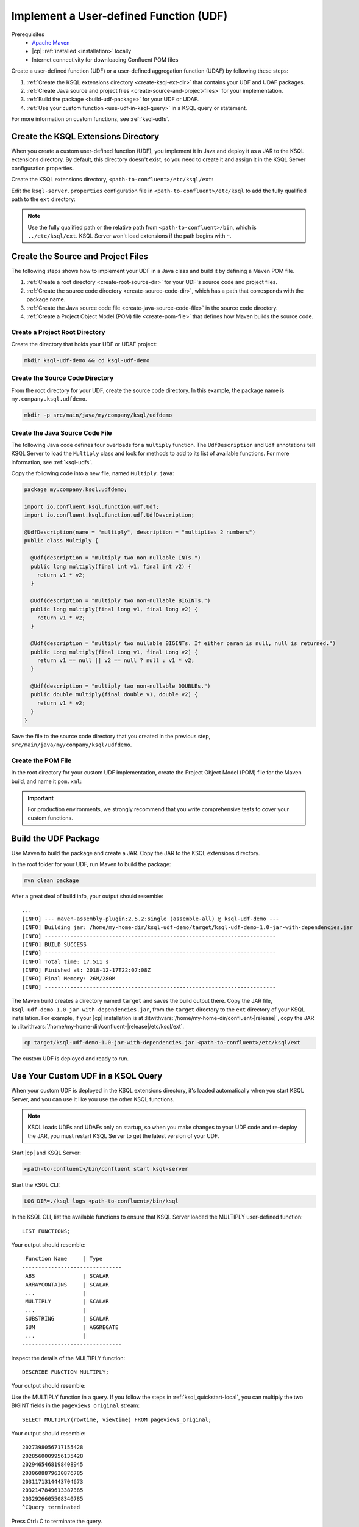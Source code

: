 .. _implement-a-udf:

Implement a User-defined Function (UDF)
#######################################

Prerequisites
     - `Apache Maven <https://maven.apache.org/download.cgi>`__
     - |cp| :ref:`installed <installation>` locally
     - Internet connectivity for downloading Confluent POM files

Create a user-defined function (UDF) or a user-defined aggregation function
(UDAF) by following these steps:

#. :ref:`Create the KSQL extensions directory <create-ksql-ext-dir>` that
   contains your UDF and UDAF packages.
#. :ref:`Create Java source and project files <create-source-and-project-files>`
   for your implementation.
#. :ref:`Build the package <build-udf-package>` for your UDF or UDAF.
#. :ref:`Use your custom function <use-udf-in-ksql-query>` in a KSQL query or
   statement.

For more information on custom functions, see :ref:`ksql-udfs`.

.. _create-ksql-ext-dir:

Create the KSQL Extensions Directory
************************************

When you create a custom user-defined function (UDF), you implement it in Java
and deploy it as a JAR to the KSQL extensions directory. By default, this 
directory doesn't exist, so you need to create it and assign it in the KSQL
Server configuration properties.

Create the KSQL extensions directory, ``<path-to-confluent>/etc/ksql/ext``:

.. codewithvars:: bash

    mkdir confluent-|release|/etc/ksql/ext

Edit the ``ksql-server.properties`` configuration file in
``<path-to-confluent>/etc/ksql`` to add the fully qualified path to the
``ext`` directory:

.. codewithvars:: text

    ksql.extension.dir=/home/my-home-dir/confluent-|release|/etc/ksql/ext

.. note::

    Use the fully qualified path or the relative path from
    ``<path-to-confluent>/bin``, which is ``../etc/ksql/ext``.
    KSQL Server won't load extensions if the path begins with ``~``.

.. _create-source-and-project-files:

Create the Source and Project Files
***********************************

The following steps shows how to implement your UDF in a Java class and build
it by defining a Maven POM file.

#. :ref:`Create a root directory <create-root-source-dir>` for your UDF's
   source code and project files.
#. :ref:`Create the source code directory <create-source-code-dir>`, which has
   a path that corresponds with the package name.
#. :ref:`Create the Java source code file <create-java-source-code-file>` in
   the source code directory. 
#. :ref:`Create a Project Object Model (POM) file <create-pom-file>` that defines how Maven builds the
   source code.

.. _create-root-source-dir:

Create a Project Root Directory
===============================

Create the directory that holds your UDF or UDAF project:

.. code:: bash

    mkdir ksql-udf-demo && cd ksql-udf-demo

.. _create-source-code-dir:

Create the Source Code Directory
================================

From the root directory for your UDF, create the source code directory. In this
example, the package name is ``my.company.ksql.udfdemo``.

.. code:: bash

    mkdir -p src/main/java/my/company/ksql/udfdemo

.. _create-java-source-code-file:

Create the Java Source Code File
================================

The following Java code defines four overloads for a ``multiply`` function.
The ``UdfDescription`` and ``Udf`` annotations tell KSQL Server to load the
``Multiply`` class and look for methods to add to its list of available
functions. For more information, see :ref:`ksql-udfs`.

Copy the following code into a new file, named ``Multiply.java``:

.. code:: java

    package my.company.ksql.udfdemo;

    import io.confluent.ksql.function.udf.Udf;
    import io.confluent.ksql.function.udf.UdfDescription;

    @UdfDescription(name = "multiply", description = "multiplies 2 numbers")
    public class Multiply {

      @Udf(description = "multiply two non-nullable INTs.")
      public long multiply(final int v1, final int v2) {
        return v1 * v2;
      }

      @Udf(description = "multiply two non-nullable BIGINTs.")
      public long multiply(final long v1, final long v2) {
        return v1 * v2;
      }

      @Udf(description = "multiply two nullable BIGINTs. If either param is null, null is returned.")
      public Long multiply(final Long v1, final Long v2) {
        return v1 == null || v2 == null ? null : v1 * v2;
      }

      @Udf(description = "multiply two non-nullable DOUBLEs.")
      public double multiply(final double v1, double v2) {
        return v1 * v2;
      }
    }

Save the file to the source code directory that you created in the previous
step, ``src/main/java/my/company/ksql/udfdemo``.

.. _create-pom-file:

Create the POM File
===================

In the root directory for your custom UDF implementation, create the Project
Object Model (POM) file for the Maven build, and name it ``pom.xml``:

.. codewithvars:: xml

    <?xml version="1.0" encoding="UTF-8"?>

    <project xmlns="http://maven.apache.org/POM/4.0.0"
        xmlns:xsi="http://www.w3.org/2001/XMLSchema-instance"
        xsi:schemaLocation="http://maven.apache.org/POM/4.0.0 http://maven.apache.org/xsd/maven-4.0.0.xsd">
        <modelVersion>4.0.0</modelVersion>

        <!-- Specify the package details for the custom UDF -->
        <groupId>my.company.ksql.udfdemo</groupId>
        <artifactId>ksql-udf-demo</artifactId>
        <version>1.0</version>

        <!-- Specify the repository for Confluent dependencies -->
        <repositories>
            <repository>
                <id>confluent</id>
                <url>http://packages.confluent.io/maven/</url>
            </repository>
        </repositories>

        <!-- Specify build properties -->
        <properties>
            <exec.mainClass>my.company.ksql.udfdemo.thisisignored</exec.mainClass>
            <java.version>1.8</java.version>
            <kafka.version>2.0.0</kafka.version>
            <kafka.scala.version>2.11</kafka.scala.version>
            <scala.version>${kafka.scala.version}.8</scala.version>
            <confluent.version>5.1.0</confluent.version>
            <project.build.sourceEncoding>UTF-8</project.build.sourceEncoding>
        </properties>

        <!-- Specify the ksql-udf dependency -->
        <dependencies>
            <!-- KSQL dependency is needed to write your own UDF -->
            <dependency>
                <groupId>io.confluent.ksql</groupId>
                <artifactId>ksql-udf</artifactId>
                <version>|release|</version>
            </dependency>
        </dependencies>

        <!-- Build boilerplate -->
        <build>
            <plugins>
                <plugin>
                    <groupId>org.apache.maven.plugins</groupId>
                    <artifactId>maven-compiler-plugin</artifactId>
                    <version>3.6.1</version>
                    <configuration>
                        <source>1.8</source>
                        <target>1.8</target>
                    </configuration>
                </plugin>

                <!-- Package all dependencies as one jar -->
                <plugin>
                    <groupId>org.apache.maven.plugins</groupId>
                    <artifactId>maven-assembly-plugin</artifactId>
                    <version>2.5.2</version>
                    <configuration>
                        <descriptorRefs>
                            <descriptorRef>jar-with-dependencies</descriptorRef>
                        </descriptorRefs>
                        <archive>
                            <manifest>
                                <addClasspath>true</addClasspath>
                                <mainClass>${exec.mainClass}</mainClass>
                            </manifest>
                        </archive>
                    </configuration>
                    <executions>
                        <execution>
                            <id>assemble-all</id>
                            <phase>package</phase>
                            <goals>
                                <goal>single</goal>
                            </goals>
                        </execution>
                    </executions>
                </plugin>
            </plugins>
        </build>
    </project>

.. important::

    For production environments, we strongly recommend that you write
    comprehensive tests to cover your custom functions.

.. _build-udf-package:

Build the UDF Package
*********************

Use Maven to build the package and create a JAR. Copy the JAR to the KSQL 
extensions directory.

In the root folder for your UDF, run Maven to build the package:

.. code:: bash

    mvn clean package

After a great deal of build info, your output should resemble:

::

    ...
    [INFO] --- maven-assembly-plugin:2.5.2:single (assemble-all) @ ksql-udf-demo ---
    [INFO] Building jar: /home/my-home-dir/ksql-udf-demo/target/ksql-udf-demo-1.0-jar-with-dependencies.jar
    [INFO] ------------------------------------------------------------------------
    [INFO] BUILD SUCCESS
    [INFO] ------------------------------------------------------------------------
    [INFO] Total time: 17.511 s
    [INFO] Finished at: 2018-12-17T22:07:08Z
    [INFO] Final Memory: 26M/280M
    [INFO] ------------------------------------------------------------------------

The Maven build creates a directory named ``target`` and saves the build output
there. Copy the JAR file, ``ksql-udf-demo-1.0-jar-with-dependencies.jar``, from
the ``target`` directory to the ``ext`` directory of your KSQL installation. 
For example, if your |cp| installation is at :litwithvars:`/home/my-home-dir/confluent-|release|`,
copy the JAR to :litwithvars:`/home/my-home-dir/confluent-|release|/etc/ksql/ext`.

.. code:: bash

    cp target/ksql-udf-demo-1.0-jar-with-dependencies.jar <path-to-confluent>/etc/ksql/ext

The custom UDF is deployed and ready to run.

.. _use-udf-in-ksql-query:

Use Your Custom UDF in a KSQL Query
***********************************

When your custom UDF is deployed in the KSQL extensions directory, it's loaded
automatically when you start KSQL Server, and you can use it like you use the
other KSQL functions.

.. note::

    KSQL loads UDFs and UDAFs only on startup, so when you make changes to your
    UDF code and re-deploy the JAR, you must restart KSQL Server to get the
    latest version of your UDF. 

Start |cp| and KSQL Server:

.. code:: bash

    <path-to-confluent>/bin/confluent start ksql-server

Start the KSQL CLI:

.. code:: bash

    LOG_DIR=./ksql_logs <path-to-confluent>/bin/ksql

In the KSQL CLI, list the available functions to ensure that KSQL Server
loaded the MULTIPLY user-defined function:

::

    LIST FUNCTIONS;

Your output should resemble:

::

     Function Name     | Type
    -------------------------------
     ABS               | SCALAR
     ARRAYCONTAINS     | SCALAR
     ...               |
     MULTIPLY          | SCALAR
     ...               |
     SUBSTRING         | SCALAR    
     SUM               | AGGREGATE 
     ...               |
    -------------------------------

Inspect the details of the MULTIPLY function:

::

    DESCRIBE FUNCTION MULTIPLY;

Your output should resemble:

.. codewithvars:: text

    Name        : MULTIPLY
    Overview    : multiplies 2 numbers
    Type        : scalar
    Jar         : /home/my-home-dir/confluent-|release||/etc/ksql/ext/ksql-udf-demo-1.0-jar-with-dependencies.jar
    Variations  : 

    	Variation   : MULTIPLY(BIGINT, BIGINT)
    	Returns     : BIGINT
    	Description : multiply two nullable BIGINTs. If either param is null, null is 
                    returned.

    	Variation   : MULTIPLY(DOUBLE, DOUBLE)
    	Returns     : DOUBLE
    	Description : multiply two non-nullable DOUBLEs.

    	Variation   : MULTIPLY(INT, INT)
    	Returns     : BIGINT
    	Description : multiply two non-nullable INTs.

Use the MULTIPLY function in a query. If you follow the steps in
:ref:`ksql_quickstart-local`, you can multiply the two BIGINT fields in the
``pageviews_original`` stream:

::

    SELECT MULTIPLY(rowtime, viewtime) FROM pageviews_original;

Your output should resemble:

::

    2027398056717155428
    2028560009956135428
    2029465468198408945
    2030608879630876785
    2031171314443704673
    2032147849613387385
    2032926605508340785
    ^CQuery terminated

Press Ctrl+C to terminate the query.

Custom Aggregation Function (UDAF)
**********************************

Implementing a user-defined aggregation function (UDAF) is similar to the way
that you implement a UDF. You use the ``UdafDescription`` and ``UdafFactory``
annotations in your Java code, and you deploy a JAR to the KSQL extensions
directory. For more information, see :ref:`ksql-udafs`.

Next Steps
**********

* `How to Build a UDF and/or UDAF in KSQL 5.0 <https://www.confluent.io/blog/build-udf-udaf-ksql-5-0>`__
* :ref:`aggregate-streaming-data-with-ksql`
* :ref:`join-streams-and-tables`